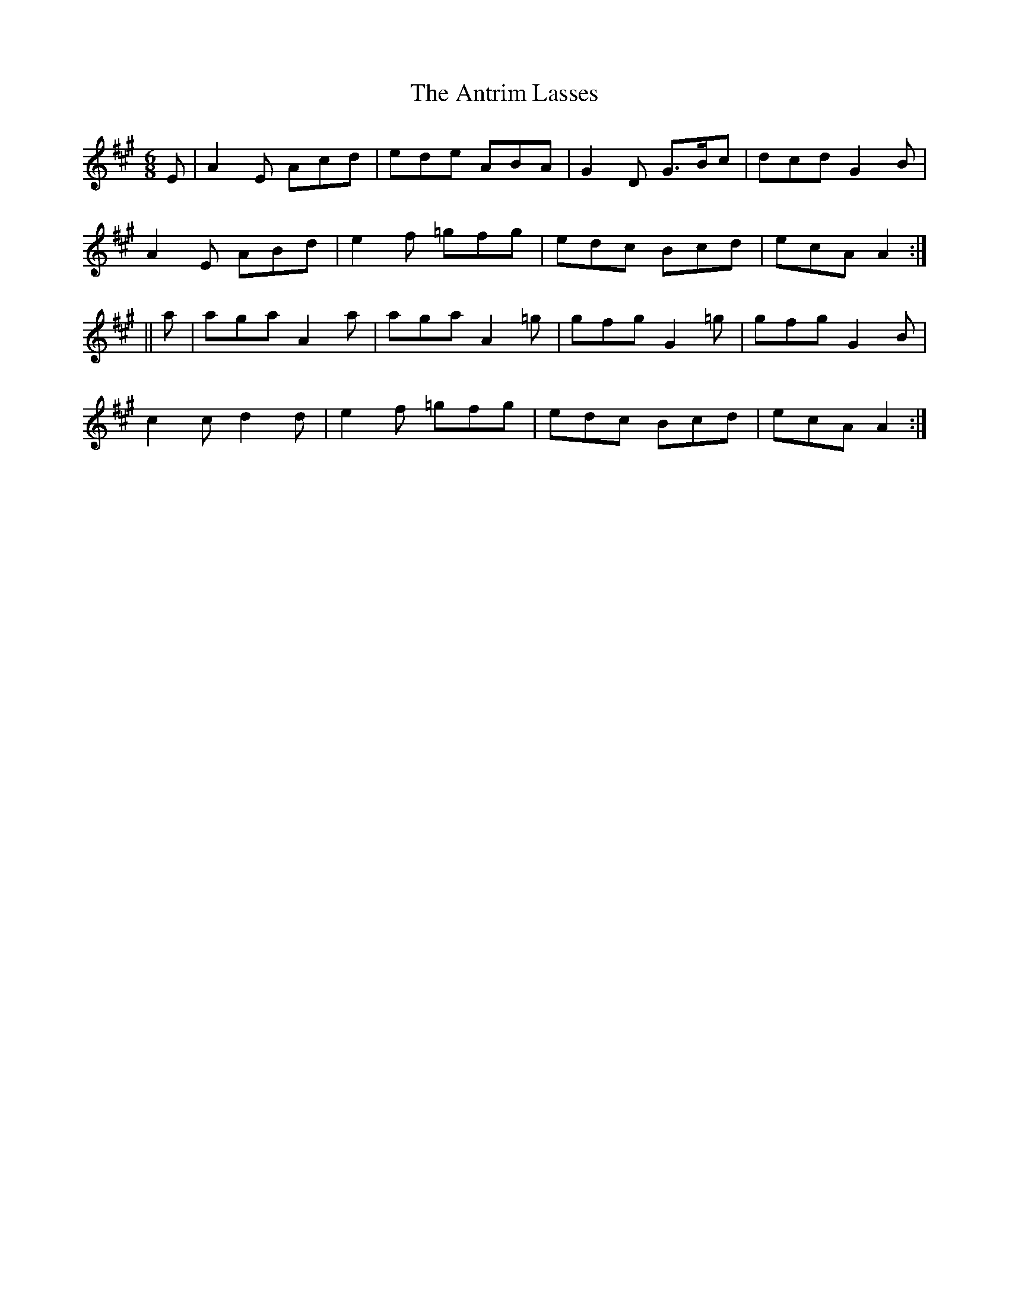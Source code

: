 X:942
T:The Antrim Lasses
B:O'Neill's 911
N:collected by J. O'Neill.
Z:Transcribed by Tom Keays (htkeays@mailbox.syr.edu)
Z:abc 1.6
M:6/8
R:Jig
L:1/8
K:A
E | A2E Acd | ede ABA | G2D G>Bc | dcd G2B |
A2E ABd | e2f =gfg | edc Bcd | ecA A2 :|
|| a | aga A2a | aga A2=g | gfg G2=g | gfg G2B  |
c2c d2d | e2f =gfg | edc Bcd | ecA A2 :|
